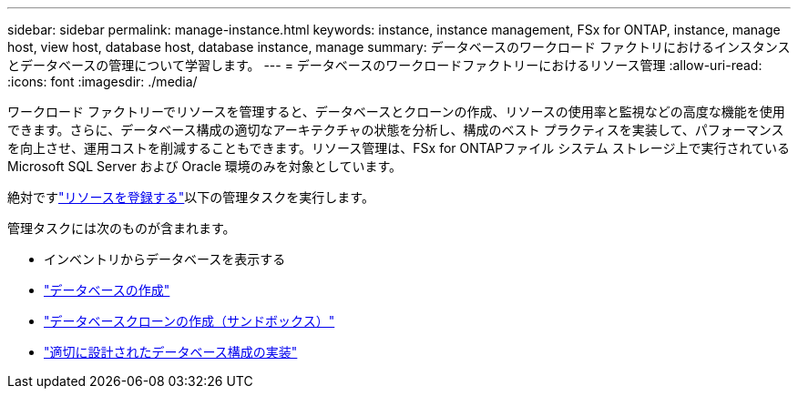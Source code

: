 ---
sidebar: sidebar 
permalink: manage-instance.html 
keywords: instance, instance management, FSx for ONTAP, instance, manage host, view host, database host, database instance, manage 
summary: データベースのワークロード ファクトリにおけるインスタンスとデータベースの管理について学習します。 
---
= データベースのワークロードファクトリーにおけるリソース管理
:allow-uri-read: 
:icons: font
:imagesdir: ./media/


[role="lead"]
ワークロード ファクトリーでリソースを管理すると、データベースとクローンの作成、リソースの使用率と監視などの高度な機能を使用できます。さらに、データベース構成の適切なアーキテクチャの状態を分析し、構成のベスト プラクティスを実装して、パフォーマンスを向上させ、運用コストを削減することもできます。リソース管理は、FSx for ONTAPファイル システム ストレージ上で実行されている Microsoft SQL Server および Oracle 環境のみを対象としています。

絶対ですlink:register-instance.html["リソースを登録する"]以下の管理タスクを実行します。

管理タスクには次のものが含まれます。

* インベントリからデータベースを表示する
* link:create-database.html["データベースの作成"]
* link:create-sandbox-clone.html["データベースクローンの作成（サンドボックス）"]
* link:optimize-configurations.html["適切に設計されたデータベース構成の実装"]

